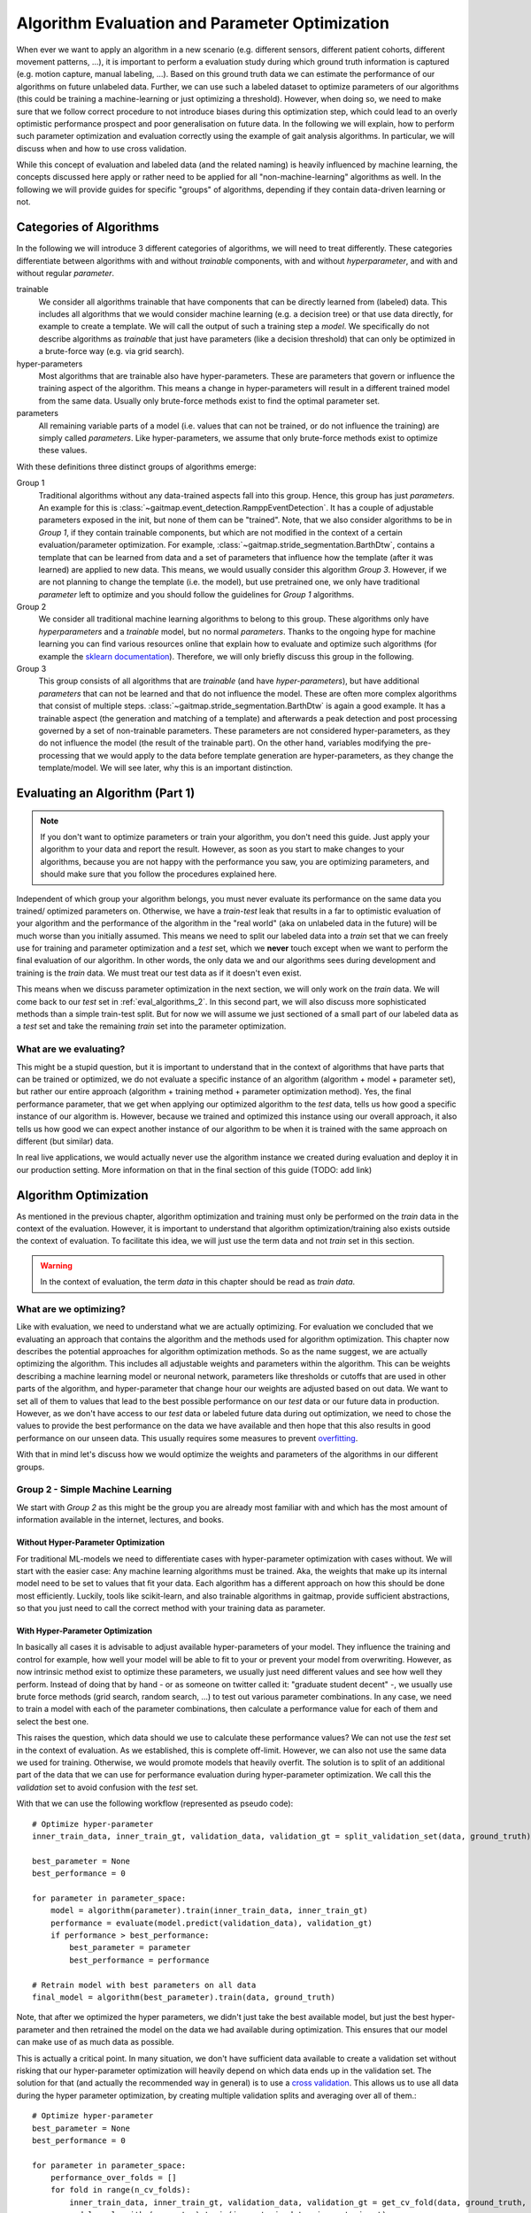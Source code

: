 .. _algorithm_evaluation:

===============================================
Algorithm Evaluation and Parameter Optimization
===============================================

When ever we want to apply an algorithm in a new scenario (e.g. different sensors, different patient cohorts, different
movement patterns, ...), it is important to perform a evaluation study during which ground truth information is captured
(e.g. motion capture, manual labeling, ...).
Based on this ground truth data we can estimate the performance of our algorithms on future unlabeled data.
Further, we can use such a labeled dataset to optimize parameters of our algorithms (this could be training a
machine-learning or just optimizing a threshold).
However, when doing so, we need to make sure that we follow correct procedure to not introduce biases during this
optimization step, which could lead to an overly optimistic performance prospect and poor generalisation on future data.
In the following we will explain, how to perform such parameter optimization and evaluation correctly using the example
of gait analysis algorithms.
In particular, we will discuss when and how to use cross validation.

While this concept of evaluation and labeled data (and the related naming) is heavily influenced by machine learning,
the concepts discussed here apply or rather need to be applied for all "non-machine-learning" algorithms as well.
In the following we will provide guides for specific "groups" of algorithms, depending if they contain data-driven
learning or not.

Categories of Algorithms
========================

In the following we will introduce 3 different categories of algorithms, we will need to treat differently.
These categories differentiate between algorithms with and without *trainable* components, with and without
*hyperparameter*, and with and without regular *parameter*.

trainable
    We consider all algorithms trainable that have components that can be directly learned from (labeled) data.
    This includes all algorithms that we would consider machine learning (e.g. a decision tree) or that use data
    directly, for example to create a template.
    We will call the output of such a training step a *model*.
    We specifically do not describe algorithms as *trainable* that just have parameters (like a decision threshold) that
    can only be optimized in a brute-force way (e.g. via grid search).
hyper-parameters
    Most algorithms that are trainable also have hyper-parameters.
    These are parameters that govern or influence the training aspect of the algorithm.
    This means a change in hyper-parameters will result in a different trained model from the same data.
    Usually only brute-force methods exist to find the optimal parameter set.
parameters
    All remaining variable parts of a model (i.e. values that can not be trained, or do not influence the training) are
    simply called *parameters*.
    Like hyper-parameters, we assume that only brute-force methods exist to optimize these values.

With these definitions three distinct groups of algorithms emerge:

Group 1
    Traditional algorithms without any data-trained aspects fall into this group.
    Hence, this group has just *parameters*.
    An example for this is :class:`~gaitmap.event_detection.RamppEventDetection`.
    It has a couple of adjustable parameters exposed in the init, but none of them can be "trained".
    Note, that we also consider algorithms to be in *Group 1*, if they contain trainable components, but which are not
    modified in the context of a certain evaluation/parameter optimization.
    For example, :class:`~gaitmap.stride_segmentation.BarthDtw`, contains a template that can be learned from data and
    a set of parameters that influence how the template (after it was learned) are applied to new data.
    This means, we would usually consider this algorithm *Group 3*.
    However, if we are not planning to change the template (i.e. the model), but use pretrained one, we only have
    traditional *parameter* left to optimize and you should follow the guidelines for *Group 1* algorithms.
Group 2
    We consider all traditional machine learning algorithms to belong to this group.
    These algorithms only have *hyperparameters* and a *trainable* model, but no normal *parameters*.
    Thanks to the ongoing hype for machine learning you can find various resources online that explain how to evaluate
    and optimize such algorithms (for example the
    `sklearn documentation <https://scikit-learn.org/stable/model_selection.html>`__).
    Therefore, we will only briefly discuss this group in the following.
Group 3
    This group consists of all algorithms that are *trainable* (and have *hyper-parameters*), but have additional
    *parameters* that can not be learned and that do not influence the model.
    These are often more complex algorithms that consist of multiple steps.
    :class:`~gaitmap.stride_segmentation.BarthDtw` is again a good example.
    It has a trainable aspect (the generation and matching of a template) and afterwards a peak detection and post
    processing governed by a set of non-trainable parameters.
    These parameters are not considered hyper-parameters, as they do not influence the model (the result of the
    trainable part).
    On the other hand, variables modifying the pre-processing that we would apply to the data before template generation
    are hyper-parameters, as they change the template/model.
    We will see later, why this is an important distinction.


Evaluating an Algorithm (Part 1)
================================

.. note::
    If you don't want to optimize parameters or train your algorithm, you don't need this guide.
    Just apply your algorithm to your data and report the result.
    However, as soon as you start to make changes to your algorithms, because you are not happy with the performance you
    saw, you are optimizing parameters, and should make sure that you follow the procedures explained here.

Independent of which group your algorithm belongs, you must never evaluate its performance on the same data you trained/
optimized parameters on.
Otherwise, we have a *train-test* leak that results in a far to optimistic evaluation of your algorithm and the
performance of the algorithm in the "real world" (aka on unlabeled data in the future) will be much worse than you
initially assumed.
This means we need to split our labeled data into a *train* set that we can freely use for training and parameter
optimization and a *test* set, which we **never** touch except when we want to perform the final evaluation of our
algorithm.
In other words, the only data we and our algorithms sees during development and training is the *train* data.
We must treat our test data as if it doesn't even exist.

This means when we discuss parameter optimization in the next section, we will only work on the *train* data.
We will come back to our *test* set in :ref:`eval_algorithms_2`.
In this second part, we will also discuss more sophisticated methods than a simple train-test split.
But for now we will assume we just sectioned of a small part of our labeled data as a *test* set and take the remaining
*train* set into the parameter optimization.

What are we evaluating?
-----------------------
This might be a stupid question, but it is important to understand that in the context of algorithms that have parts
that can be trained or optimized, we do not evaluate a specific instance of an algorithm (algorithm + model + parameter
set), but rather our entire approach (algorithm + training method + parameter optimization method).
Yes, the final performance parameter, that we get when applying our optimized algorithm to the *test* data, tells us how
good a specific instance of our algorithm is.
However, because we trained and optimized this instance using our overall approach, it also tells us how good we can
expect another instance of our algorithm to be when it is trained with the same approach on different (but similar)
data.

In real live applications, we would actually never use the algorithm instance we created during evaluation and deploy it
in our production setting. More information on that in the final section of this guide (TODO: add link)


Algorithm Optimization
======================

As mentioned in the previous chapter, algorithm optimization and training must only be performed on the *train* data in
the context of the evaluation.
However, it is important to understand that algorithm optimization/training also exists outside the context of
evaluation.
To facilitate this idea, we will just use the term data and not *train* set in this section.

.. warning::
    In the context of evaluation, the term *data* in this chapter should be read as *train data*.

What are we optimizing?
-----------------------
Like with evaluation, we need to understand what we are actually optimizing.
For evaluation we concluded that we evaluating an approach that contains the algorithm and the methods used for
algorithm optimization.
This chapter now describes the potential approaches for algorithm optimization methods.
So as the name suggest, we are actually optimizing the algorithm.
This includes all adjustable weights and parameters within the algorithm.
This can be weights describing a machine learning model or neuronal network, parameters like thresholds or cutoffs that
are used in other parts of the algorithm, and hyper-parameter that change hour our weights are adjusted based on out
data.
We want to set all of them to values that lead to the best possible performance on our *test* data or our future data
in production.
However, as we don't have access to our *test* data or labeled future data during out optimization, we need to chose
the values to provide the best performance on the data we have available and then hope that this also results in good
performance on our unseen data.
This usually requires some measures to prevent
`overfitting <https://scikit-learn.org/stable/auto_examples/model_selection/plot_underfitting_overfitting.html?highlight=overfitting>`__.

With that in mind let's discuss how we would optimize the weights and parameters of the algorithms in our different
groups.

Group 2 - Simple Machine Learning
-----------------------------------

We start with *Group 2* as this might be the group you are already most familiar with and which has the most amount of
information available in the internet, lectures, and books.

Without Hyper-Parameter Optimization
^^^^^^^^^^^^^^^^^^^^^^^^^^^^^^^^^^^^
For traditional ML-models we need to differentiate cases with hyper-parameter optimization with cases without.
We will start with the easier case:
Any machine learning algorithms must be trained.
Aka, the weights that make up its internal model need to be set to values that fit your data.
Each algorithm has a different approach on how this should be done most efficiently.
Luckily, tools like scikit-learn, and also trainable algorithms in gaitmap, provide sufficient abstractions, so that
you just need to call the correct method with your training data as parameter.

With Hyper-Parameter Optimization
^^^^^^^^^^^^^^^^^^^^^^^^^^^^^^^^^
In basically all cases it is advisable to adjust available hyper-parameters of your model.
They influence the training and control for example, how well your model will be able to fit to your or prevent your
model from overwriting.
However, as now intrinsic method exist to optimize these parameters, we usually just need different values and see how
well they perform.
Instead of doing that by hand - or as someone on twitter called it: "graduate student decent" -, we usually use brute
force methods (grid search, random search, ...) to test out various parameter combinations.
In any case, we need to train a model with each of the parameter combinations, then calculate a performance value for
each of them and select the best one.

This raises the question, which data should we use to calculate these performance values?
We can not use the *test* set in the context of evaluation.
As we established, this is complete off-limit.
However, we can also not use the same data we used for training.
Otherwise, we would promote models that heavily overfit.
The solution is to split of an additional part of the data that we can use for performance evaluation during
hyper-parameter optimization.
We call this the *validation* set to avoid confusion with the *test* set.

With that we can use the following workflow (represented as pseudo code): ::


    # Optimize hyper-parameter
    inner_train_data, inner_train_gt, validation_data, validation_gt = split_validation_set(data, ground_truth)

    best_parameter = None
    best_performance = 0

    for parameter in parameter_space:
        model = algorithm(parameter).train(inner_train_data, inner_train_gt)
        performance = evaluate(model.predict(validation_data), validation_gt)
        if performance > best_performance:
            best_parameter = parameter
            best_performance = performance

    # Retrain model with best parameters on all data
    final_model = algorithm(best_parameter).train(data, ground_truth)


Note, that after we optimized the hyper parameters, we didn't just take the best available model, but just the best
hyper-parameter and then retrained the model on the data we had available during optimization.
This ensures that our model can make use of as much data as possible.

This is actually a critical point.
In many situation, we don't have sufficient data available to create a validation set without risking that our
hyper-parameter optimization will heavily depend on which data ends up in the validation set.
The solution for that (and actually the recommended way in general) is to use a
`cross validation <https://scikit-learn.org/stable/modules/cross_validation.html>`__.
This allows us to use all data during the hyper parameter optimization, by creating multiple validation splits and
averaging over all of them.::

    # Optimize hyper-parameter
    best_parameter = None
    best_performance = 0

    for parameter in parameter_space:
        performance_over_folds = []
        for fold in range(n_cv_folds):
            inner_train_data, inner_train_gt, validation_data, validation_gt = get_cv_fold(data, ground_truth, fold)
            model = algorithm(parameter).train(inner_train_data, inner_train_gt)
            performance = evaluate(model.predict(validation_data), validation_gt)
            performance_over_folds.append(performance)

        mean_performance_over_folds = mean(performance_over_folds)
        if  mean_performance_over_folds > best_performance:
            best_parameter = parameter
            best_performance = mean_performance_over_folds


    # Retrain model with best parameters on all data
    final_model = algorithm(best_parameter).train(data, ground_truth)

Note, that we perform the exact same series of data-splits for each parameter combination and then calculate the
**average** performance over all folds for each parameter combination.
The combination with the best average performance can then be used to retrain out model.

For further explanation and ways to implement that easily, see the
`sklearn guide <https://scikit-learn.org/stable/modules/grid_search.html>`__

Group 1 - Simple Algorithms
---------------------------

Algorithms that don't have any components that would be considered trainable require brute-force methods for
optimization.
This means we just try out all the different parameter combinations we want to have and pick the best one.
However, the same question as before arises: Which data should I use to get these performance parameters?

The (maybe surprising) answer is: All my data! We do not need to provide a separate validation set, if we do not have
a training step.

Let's understand why with two explanation approaches:

Let's look at our brute-force method as a black-box that given some data provides an optimal set of parameters.
If we now simply replace the word "parameters" with "weights" and we actually described the concept of a machine
learning algorithms.
A poor one - yes.
But this means we can actually treat out simple algorithm analogous to a machine learning algorithm without
hyper-parameters.
And as we learned in the previous section for such algorithms, we simply try to minimize the loss on all available data
and hope that the solution generalizes well to unseen data.

A different way to understand, why we shouldn't use a validation set to perform a simple brute force optimization of a
single algorithms, is to simple try it and see what happens.
So let's consider the pseudo code for the simple validation split introduced above.
Because we don't have a train step, we directly `call` predict on the algorithm with the given parameter set.
So effectively, we just ignored the inner training set entirely.
This means, splitting of a *validation* set, is equivalent to simply throwing away data.
If we would perform a cross validation, we would throw away any data, but in each fold, we would again ignore the
training data.
This means that the cross validation would be equivalent to performing the grid search on batches of the data and
averaging at the end.
In case of a leave-one-out cross validation this would lead to the exact same result as without a validation set and
otherwise the result would slightly different (because the mean of batch-means is not equal to the mean over all data),
but not better in any way.

So, no validation set it is and we can just perform a simple grid search: ::

    # Optimize parameters
    best_parameter = None
    best_performance = 0

    for parameter in parameter_space:
        performance = evaluate(algorithm(parameter).predict(data), ground_truth)
        if performance > best_performance:
            best_parameter = parameter
            best_performance = performance

    final_algorithm = algorithm(best_parameter)

But doesn't that lead to overfitting? Maybe...
But, with a brute-force approach we can not do anything about it as we
have no ways to optimize hyper-parameters or apply regularisation.
The only thing we can do is to evaluate our approach thoroughly and see if we the results are still sufficient for our
application.

Group 3 - The Hybrid
--------------------
The remaining group describes complicated algorithms that are basically hybrids that have both trainable components and
parameters that do not effect training, but the final performance.
These system can further have hyper-parameters.
However, we will see that this does not change our approach to parameter optimization.

But to build a understanding of the approach, let's start with an algorithm for which we do not want to optimize
hyper-parameters.

There are (or at least there were for me) two approaches that seem plausible on first glance:
First, we could consider the parameter optimization as part of the training.
This means, in the train step of our algorithm, we first train the actual model component and then using the predicted
outcome on the same data, we use a simple gridsearch to optimize the remaining parameters.
The second approach would be to ignore that our parameters do not effect training and treat them identical to
hyper-parameters.
This means, we would apply the same strategies we applied to trainable algorithms with hyper-parameter optimization.

Let's analyze these approaches.
In the first case, it seems plausible that we can separate the training of the model component and the optimization of
remaining parameters.
The model is fix and we can not accidentally make the model more prone to over- or underfit, by selecting parameters.
However, in this approach we might overfit the parameter optimization.
Consider the following example:
We use :class:`~gaitmap.stride_segmentation.BarthDtw` and first "train" a new template based on our test data.
Then we want to optimize the matching threshold in a second step.
For this we would need to generate potential stride matches using different threshold values on the data we already
trained the template on.
We expect the match between the template and the data to be pretty good, and hence, the required matching threshold
can be small.
In result our optimization select a relatively small threshold.
However, on our real data (or *test* data) the template matches less good.
Therefore, a higher threshold would be required to find all strides.
Aka, our selected model could not generalize well to unseen data, because we overfitted the threshold optimization.
This means, our first approach is not suitable, unless we are sure that our model will perform equally well on the
*train* and the *test* data.

However, the second approach appears to be working.
If we treat normal parameters as hyper-parameters and take out a separate *validation* set, we will train our algorithm
on the inner-train set and then test all different combinations on the *validation* set.
This way, we perform the parameter optimization based on the model output on unseen data, which should resemble
real-world performance.

We could actually reuse the pseudo code shown above (for both the *validation* set and the cross-validation version),
however, this would result in multiple useless calls to `train` method of our algorithm.
As our parameters do not effect the training, it is sufficient to call `train` only once per CV fold and then only
perform the grid search on the *validation* data.
A elegant solution to this, could be to cache the calls to `train` internally in the model to avoid repeated
calculations.
To gain further performance, the part of `predict` method that just belongs to the model could also be cached.

If we now reintroduce hyper-parameter, we can stick to same approach.
However, we have to repeat the training for all hyper-parameter combinations.
All combinations of the regular parameters can then again be tested based on a cached model.

Note, that there are not many algorithms that fall in into Group 3 (notable exceptions below), as it needs to be
possible to train the trainable components, even though we only have ground truth available for the final output of the
algorithm.
This is rare and in most cases we need to find a way to produce ground truth for the intermediate output of model.
But even in this case, we should follow the optimization concept outlined above.
If we first train our model based on the intermediate ground truth and then optimize the parameters of the remaining
steps independently, but on the same data pool, we still risk overfitting these parameters as explained above.
Simply speaking, we expect the output of our model to be better on our training data as on unseen data.
This means if we optimize our remaining parameters based on this "best case" output.
Depending on the exact model and algorithm, this might not generalize well to unseen data, were the output of model
component is less ideal.
Therefore, it would be safer to tune these parameters based on the prediction on unseen data, as shown above in the
cross validation approach.

When reading this, you might ask yourselves, which algorithms beside template matching, could actually considered
*Group 3*.
Actually, there are a couple.
In general, all algorithms were the *trainable* part of the algorithm doesn't get us all the way, and post processing
steps are required to calculate the final output, can be considered *Group 3*.
This would be for example stride detection algorithms that only provide stride candidates that are selected based on
further criteria that can be optimized.
This could machine learning algorithms for trajectory estimation that need smoothing of the final output.
In all this cases, I can train just the machine learning part on my ideal expected output.
But, I never expect the algorithm to perfectly reproduce that ideal output.
Hence, post processing steps are required that can for various reasons not directly be implemented in the model itself.

.. _eval_algorithms_2:

Evaluating an Algorithm (Part 2)
================================

.. _p

Putting everything together
===========================

TODO: A note on brute-force methods.

